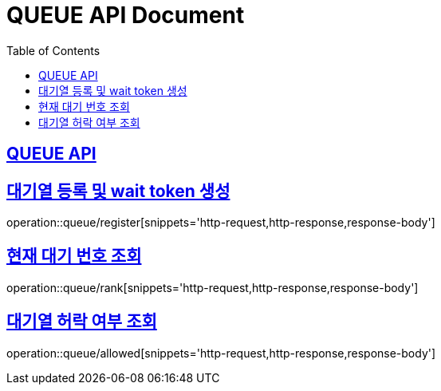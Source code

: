 = QUEUE API Document
:doctype: book
:icons: font
:source-highlighter: highlightjs
:toc: left
:toclevels: 2
:sectlinks:

== QUEUE API

== 대기열 등록 및 wait token 생성

operation::queue/register[snippets='http-request,http-response,response-body']

== 현재 대기 번호 조회

operation::queue/rank[snippets='http-request,http-response,response-body']

== 대기열 허락 여부 조회

operation::queue/allowed[snippets='http-request,http-response,response-body']
